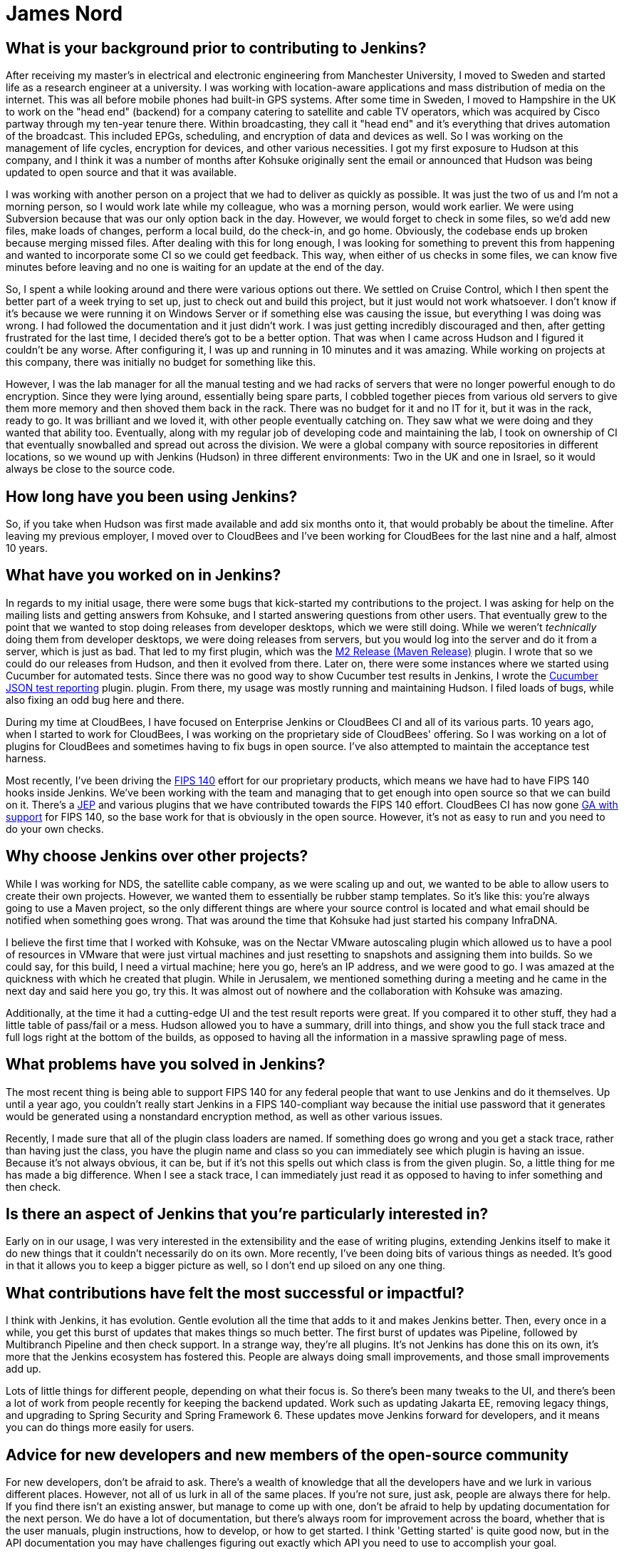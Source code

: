 = James Nord
:page-name: James Nord
:page-linkedin: jtnord
:page-twitter: 
:page-github: jtnord
:page-email:
:page-image: avatar/james-nord.jpeg
:page-pronouns:
:page-location: Hampshire, United Kingdom
:page-firstcommit: 2009
:page-datepublished: 2024-12-10
:page-featured: false
:page-intro: James Nord is a software engineer based out of the UK that has been part of the Jenkins community since Kohsuke Kawaguchi first announced the move to open source. James started out with more basic usage of the Jenkins platform, but he soon started writing plugins to solve problems and fill any gaps that he found. Attributing his success with Jenkins to the ecosystem and extensibility it offers, James eventually collaborated directly with the project. Documenting bugs and starting his contributions in the early days of mailing lists was just the start of a much longer journey. He was one of Kohsuke's first customers, and then joined CloudBees as an employee. Since then, James has helped push Jenkins further along and been a driving force for necessary innovation, such as supporting FIPS 140 and making Jenkins more secure for government work. Throughout his involvement with Jenkins, James has enjoyed spreading his focus to different areas of the project, making sure to keep his work interesting and varied.

== What is your background prior to contributing to Jenkins?

After receiving my master's in electrical and electronic engineering from Manchester University, I moved to Sweden and started life as a research engineer at a university.
I was working with location-aware applications and mass distribution of media on the internet.
This was all before mobile phones had built-in GPS systems.
After some time in Sweden, I moved to Hampshire in the UK to work on the "head end" (backend) for a company catering to satellite and cable TV operators, which was acquired by Cisco partway through my ten-year tenure there.
Within broadcasting, they call it "head end" and it's everything that drives automation of the broadcast.
This included EPGs, scheduling, and encryption of data and devices as well.
So I was working on the management of life cycles, encryption for devices, and other various necessities.
I got my first exposure to Hudson at this company, and I think it was a number of months after Kohsuke originally sent the email or announced that Hudson was being updated to open source and that it was available.

I was working with another person on a project that we had to deliver as quickly as possible.
It was just the two of us and I'm not a morning person, so I would work late while my colleague, who was a morning person, would work earlier.
We were using Subversion because that was our only option back in the day.
However, we would forget to check in some files, so we'd add new files, make loads of changes, perform a local build, do the check-in, and go home.
Obviously, the codebase ends up broken because merging missed files.
After dealing with this for long enough, I was looking for something to prevent this from happening and wanted to incorporate some CI so we could get feedback.
This way, when either of us checks in some files, we can know five minutes before leaving and no one is waiting for an update at the end of the day.

So, I spent a while looking around and there were various options out there.
We settled on Cruise Control, which I then spent the better part of a week trying to set up, just to check out and build this project, but it just would not work whatsoever.
I don't know if it's because we were running it on Windows Server or if something else was causing the issue, but everything I was doing was wrong.
I had followed the documentation and it just didn't work.
I was just getting incredibly discouraged and then, after getting frustrated for the last time, I decided there's got to be a better option.
That was when I came across Hudson and I figured it couldn't be any worse.
After configuring it, I was up and running in 10 minutes and it was amazing.
While working on projects at this company, there was initially no budget for something like this.

However, I was the lab manager for all the manual testing and we had racks of servers that were no longer powerful enough to do encryption.
Since they were lying around, essentially being spare parts, I cobbled together pieces from various old servers to give them more memory and then shoved them back in the rack.
There was no budget for it and no IT for it, but it was in the rack, ready to go.
It was brilliant and we loved it, with other people eventually catching on.
They saw what we were doing and they wanted that ability too.
Eventually, along with my regular job of developing code and maintaining the lab, I took on ownership of CI that eventually snowballed and spread out across the division.
We were a global company with source repositories in different locations, so we wound up with Jenkins (Hudson) in three different environments: Two in the UK and one in Israel, so it would always be close to the source code.

== How long have you been using Jenkins?

So, if you take when Hudson was first made available and add six months onto it, that would probably be about the timeline.
After leaving my previous employer, I moved over to CloudBees and I've been working for CloudBees for the last nine and a half, almost 10 years.

== What have you worked on in Jenkins?

In regards to my initial usage, there were some bugs that kick-started my contributions to the project.
I was asking for help on the mailing lists and getting answers from Kohsuke, and I started answering questions from other users.
That eventually grew to the point that we wanted to stop doing releases from developer desktops, which we were still doing.
While we weren't _technically_ doing them from developer desktops, we were doing releases from servers, but you would log into the server and do it from a server, which is just as bad.
That led to my first plugin, which was the link:https://plugins.jenkins.io/m2release/[M2 Release (Maven Release)] plugin.
I wrote that so we could do our releases from Hudson, and then it evolved from there.
Later on, there were some instances where we started using Cucumber for automated tests.
Since there was no good way to show Cucumber test results in Jenkins, I wrote the link:https://plugins.jenkins.io/cucumber-testresult-plugin/[Cucumber JSON test reporting] plugin. plugin.
From there, my usage was mostly running and maintaining Hudson.
I filed loads of bugs, while also fixing an odd bug here and there.

During my time at CloudBees, I have focused on Enterprise Jenkins or CloudBees CI and all of its various parts.
10 years ago, when I started to work for CloudBees, I was working on the proprietary side of CloudBees' offering.
So I was working on a lot of plugins for CloudBees and sometimes having to fix bugs in open source.
I've also attempted to maintain the acceptance test harness.

Most recently, I've been driving the link:https://csrc.nist.gov/pubs/fips/140-2/upd2/final[FIPS 140] effort for our proprietary products, which means we have had to have FIPS 140 hooks inside Jenkins.
We've been working with the team and managing that to get enough into open source so that we can build on it.
There's a link:https://github.com/jenkinsci/jep/tree/master/jep/237[JEP] and various plugins that we have contributed towards the FIPS 140 effort.
CloudBees CI has now gone link:https://docs.cloudbees.com/docs/cloudbees-ci/latest/fips-install-guide/fips-landing-page[GA with support] for FIPS 140, so the base work for that is obviously in the open source.
However, it's not as easy to run and you need to do your own checks.

== Why choose Jenkins over other projects?

While I was working for NDS, the satellite cable company, as we were scaling up and out, we wanted to be able to allow users to create their own projects.
However, we wanted them to essentially be rubber stamp templates.
So it's like this: you're always going to use a Maven project, so the only different things are where your source control is located and what email should be notified when something goes wrong.
That was around the time that Kohsuke had just started his company InfraDNA.

I believe the first time that I worked with Kohsuke, was on the Nectar VMware autoscaling plugin which allowed us to have a pool of resources in VMware that were just virtual machines and just resetting to snapshots and assigning them into builds.
So we could say, for this build, I need a virtual machine; here you go, here's an IP address, and we were good to go.
I was amazed at the quickness with which he created that plugin.
While in Jerusalem, we mentioned something during a meeting and he came in the next day and said here you go, try this.
It was almost out of nowhere and the collaboration with Kohsuke was amazing.

Additionally, at the time it had a cutting-edge UI and the test result reports were great.
If you compared it to other stuff, they had a little table of pass/fail or a mess.
Hudson allowed you to have a summary, drill into things, and show you the full stack trace and full logs right at the bottom of the builds, as opposed to having all the information in a massive sprawling page of mess.

== What problems have you solved in Jenkins?

The most recent thing is being able to support FIPS 140 for any federal people that want to use Jenkins and do it themselves.
Up until a year ago, you couldn't really start Jenkins in a FIPS 140-compliant way because the initial use password that it generates would be generated using a nonstandard encryption method, as well as other various issues.

Recently, I made sure that all of the plugin class loaders are named.
If something does go wrong and you get a stack trace, rather than having just the class, you have the plugin name and class so you can immediately see which plugin is having an issue.
Because it's not always obvious, it can be, but if it's not this spells out which class is from the given plugin.
So, a little thing for me has made a big difference.
When I see a stack trace, I can immediately just read it as opposed to having to infer something and then check.

== Is there an aspect of Jenkins that you're particularly interested in?

Early on in our usage, I was very interested in the extensibility and the ease of writing plugins, extending Jenkins itself to make it do new things that it couldn't necessarily do on its own.
More recently, I've been doing bits of various things as needed.
It's good in that it allows you to keep a bigger picture as well, so I don't end up siloed on any one thing.

== What contributions have felt the most successful or impactful?

I think with Jenkins, it has evolution.
Gentle evolution all the time that adds to it and makes Jenkins better.
Then, every once in a while, you get this burst of updates that makes things so much better.
The first burst of updates was Pipeline, followed by Multibranch Pipeline and then check support.
In a strange way, they're all plugins.
It's not Jenkins has done this on its own, it's more that the Jenkins ecosystem has fostered this.
People are always doing small improvements, and those small improvements add up.

Lots of little things for different people, depending on what their focus is.
So there's been many tweaks to the UI, and there's been a lot of work from people recently for keeping the backend updated.
Work such as updating Jakarta EE, removing legacy things, and upgrading to Spring Security and Spring Framework 6.
These updates move Jenkins forward for developers, and it means you can do things more easily for users.

== Advice for new developers and new members of the open-source community

For new developers, don't be afraid to ask.
There's a wealth of knowledge that all the developers have and we lurk in various different places.
However, not all of us lurk in all of the same places.
If you're not sure, just ask, people are always there for help.
If you find there isn't an existing answer, but manage to come up with one, don't be afraid to help by updating documentation for the next person.
We do have a lot of documentation, but there's always room for improvement across the board, whether that is the user manuals, plugin instructions, how to develop, or how to get started.
I think 'Getting started' is quite good now, but in the API documentation you may have challenges figuring out exactly which API you need to use to accomplish your goal.

Our code can always use help as well.
If you're contributing to open source, try and make sure your code is documented using something like Javadoc.
That way, when you file a pull request, people aren't concerned that you've got no documentation attached.
For example, if you've introduced a new API, where documentation is crucial to understanding how to use it.
This is a fairly standard engineering code practice.
Check and ask before spending time writing code, there might be a very good reason that something is not done or not supported.
For example, your idea maybe should be coded in a separate plugin, or you should have an extension point so you can extend.